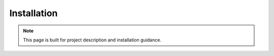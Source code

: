 Installation
============


.. note::

  This page is built for project description and installation guidance.
